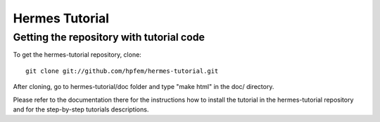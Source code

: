 ====================
Hermes Tutorial
====================

Getting the repository with tutorial code
-----------------------------------------
To get the hermes-tutorial repository, clone::

    git clone git://github.com/hpfem/hermes-tutorial.git

After cloning, go to hermes-tutorial/doc folder and type "make html" in the doc/ directory.

Please refer to the documentation there for the instructions how to install the tutorial in the hermes-tutorial repository and for
the step-by-step tutorials descriptions.